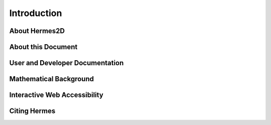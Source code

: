 ============
Introduction
============

About Hermes2D
--------------


About this Document
-------------------

User and Developer Documentation
--------------------------------

Mathematical Background
-----------------------

Interactive Web Accessibility
-----------------------------

Citing Hermes
-------------



